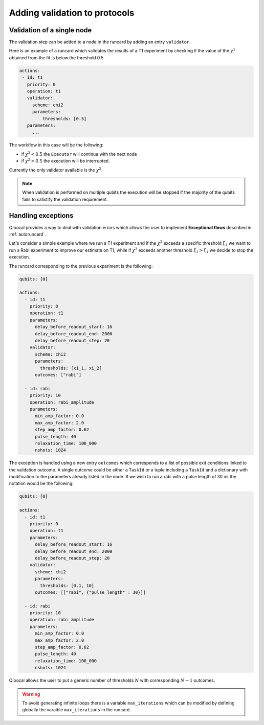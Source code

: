 Adding validation to protocols
==============================

Validation of a single node
^^^^^^^^^^^^^^^^^^^^^^^^^^^

The validation step can be added to a node in the runcard by adding an entry ``validator``.

Here is an example of a runcard which validates the results of a T1 experiment
by checking if the value of the :math:`\chi^2` obtained from the fit is below the
threshold 0.5.

.. code-block:: yaml

   actions:
    - id: t1
      priority: 0
      operation: t1
      validator:
        scheme: chi2
        parameters:
            thresholds: [0.5]
      parameters:
        ...

The workflow in this case will be the following:

* if :math:`\chi^2 < 0.5` the ``Executor`` will continue with the next node
* if :math:`\chi^2 > 0.5` the execution will be interrupted.

Currently the only validator available is the :math:`\chi^2`.

.. note::

  When validation is performed on multiple qubits the execution
  will be stopped if the majority of the qubits fails to satistify
  the validation requirement.


Handling exceptions
^^^^^^^^^^^^^^^^^^^

Qibocal provides a way to deal with validation errors which allows
the user to implement **Exceptional flows** described in :ref:`autoruncard`.

Let's consider a simple example where we run a T1 experiment and if the
:math:`\chi^2` exceeds a specific threshold :math:`\xi_1` we want to run a Rabi
experiment to improve our estimate on T1, while if :math:`\chi^2` exceeds another threshold
:math:`\xi_2 > \xi_1` we decide to stop the execution.


The runcard corresponding to the previous experiment is the following:


.. code-block:: yaml

  qubits: [0]

  actions:
    - id: t1
      priority: 0
      operation: t1
      parameters:
        delay_before_readout_start: 16
        delay_before_readout_end: 2000
        delay_before_readout_step: 20
      validator:
        scheme: chi2
        parameters:
          thresholds: [xi_1, xi_2]
        outcomes: ["rabi"]

    - id: rabi
      priority: 10
      operation: rabi_amplitude
      parameters:
        min_amp_factor: 0.0
        max_amp_factor: 2.0
        step_amp_factor: 0.02
        pulse_length: 40
        relaxation_time: 100_000
        nshots: 1024

The exception is handled using a new entry ``outcomes`` which corresponds to a list
of possible exit conditions linked to the validation outcome. A single outcome could be
either a ``TaskId`` or a tuple including a ``TaskId`` and
a dictionary with modification to the parameters already listed in the node.
If we wish to run a rabi with a pulse length of 30 ns the notation would be the following:

.. code-block:: yaml

  qubits: [0]

  actions:
    - id: t1
      priority: 0
      operation: t1
      parameters:
        delay_before_readout_start: 16
        delay_before_readout_end: 2000
        delay_before_readout_step: 20
      validator:
        scheme: chi2
        parameters:
          thresholds: [0.1, 10]
        outcomes: [["rabi", {"pulse_length" : 30}]]

    - id: rabi
      priority: 10
      operation: rabi_amplitude
      parameters:
        min_amp_factor: 0.0
        max_amp_factor: 2.0
        step_amp_factor: 0.02
        pulse_length: 40
        relaxation_time: 100_000
        nshots: 1024




Qibocal allows the user to put a generic number of thresholds :math:`N` with corresponding
:math:`N-1` outcomes.

.. warning::

  To avoid generating infinite loops there is a variable ``max_iterations`` which can be modified
  by defining globally the varaible ``max_iterations`` in the runcard.
